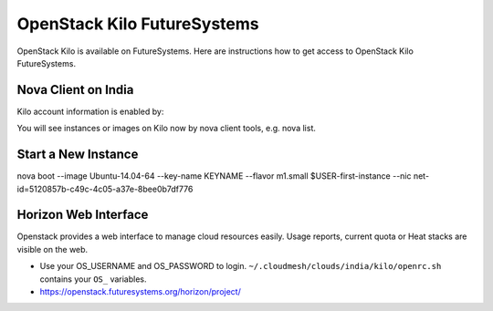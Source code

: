 .. _openstack_kilo:

OpenStack Kilo FutureSystems
==============================

OpenStack Kilo is available on FutureSystems. Here are instructions how to get access to OpenStack Kilo FutureSystems.

Nova Client on India
---------------------

Kilo account information is enabled by:

.. code:

   source ~/.cloudmesh/clouds/india/kilo/openrc.sh

You will see instances or images on Kilo now by nova client tools, e.g. nova list.

Start a New Instance
---------------------

nova boot --image Ubuntu-14.04-64 --key-name KEYNAME --flavor m1.small $USER-first-instance --nic net-id=5120857b-c49c-4c05-a37e-8bee0b7df776

.. note: replace KEYNAME with your registered key name. Replace other options e.g. image or flavor as you wish.

Horizon Web Interface
--------------------------

Openstack provides a web interface to manage cloud resources easily. Usage reports, current quota or Heat stacks are visible on the web.

* Use your OS_USERNAME and OS_PASSWORD to login.  ``~/.cloudmesh/clouds/india/kilo/openrc.sh`` contains your ``OS_`` variables.
* https://openstack.futuresystems.org/horizon/project/

